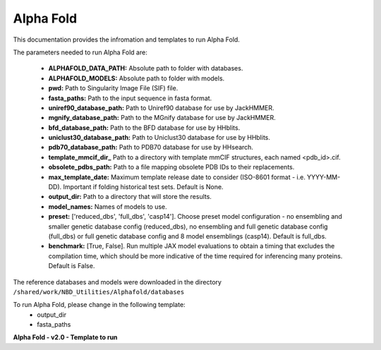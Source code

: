 ==========================
Alpha Fold
==========================
This documentation provides the infromation and templates to run Alpha Fold.

The parameters needed to run Alpha Fold are:

	* **ALPHAFOLD_DATA_PATH:** Absolute path to folder with databases.
	* **ALPHAFOLD_MODELS:** Absolute path to folder with models.
	* **pwd:** Path to Singularity Image File (SIF) file.
	* **fasta_paths:** Path to the input sequence in fasta format.
	* **uniref90_database_path:** Path to Uniref90 database for use by JackHMMER.
	* **mgnify_database_path:** Path to the MGnify database for use by JackHMMER.
	* **bfd_database_path:** Path to the BFD database for use by HHblits.
	* **uniclust30_database_path:** Path to Uniclust30 database for use by HHblits.
	* **pdb70_database_path:** Path to PDB70 database for use by HHsearch.
	* **template_mmcif_dir_** Path to a directory with template mmCIF structures, each named <pdb_id>.cif.
	* **obsolete_pdbs_path:** Path to a file mapping obsolete PDB IDs to their replacements.
	* **max_template_date:** Maximum template release date to consider (ISO-8601 format - i.e. YYYY-MM-DD). Important if folding historical test sets. Default is None.
	* **output_dir:** Path to a directory that will store the results.
	* **model_names:** Names of models to use.
	* **preset:** ['reduced_dbs', 'full_dbs', 'casp14']. Choose preset model configuration - no ensembling and smaller genetic database config (reduced_dbs), no ensembling and full genetic database config (full_dbs) or full genetic database config and 8 model ensemblings (casp14). Default is full_dbs.
	* **benchmark:** [True, False]. Run multiple JAX model evaluations to obtain a timing that excludes the compilation time, which should be more indicative of the time required for inferencing many proteins. Default is False. 

The reference databases and models were downloaded in the directory ``/shared/work/NBD_Utilities/Alphafold/databases`` 

To run Alpha Fold, please change in the following template:
	* output_dir
	* fasta_paths
**Alpha Fold - v2.0 - Template to run**

.. code-block:: bash 
   #!/bin/bash
   #SBATCH --job-name alphafold-run
   #SBATCH --time=08:00:00
   #SBATCH --gres=gpu:1
   #SBATCH --cpus-per-task=8
   #SBATCH --mem=40G
   
   #set the environment PATH
   export PYTHONNOUSERSITE=True
   ALPHAFOLD_DATA_PATH=/shared/work/NBD_Utilities/AlphaFold/databases
   ALPHAFOLD_MODELS=/shared/work/NBD_Utilities/AlphaFold/databases/params

   module load CUDA/9.2.88-iccifort-2018.1.163-GCC-6.4.0-2.28
   module load cuDNN
   export CUDA_VISIBLE_DEVICES=-1

   #Run the command
   singularity run --nv \
    -B $ALPHAFOLD_DATA_PATH:/data \
    -B $ALPHAFOLD_MODELS \
    -B .:/etc \
    --pwd  /shared/work/NBD_Utilities/AlphaFold/test_container/alphafold /shared/work/NBD_Utilities/AlphaFold/test_container/alphafold/alphafold.sif \
    --fasta_paths=/shared/work/NBD_Utilities/AlphaFold/test_container/input.fasta  \
    --uniref90_database_path=/data/uniref90/uniref90.fasta  \
    --data_dir=/data \
    --mgnify_database_path=/data/mgnify/mgy_clusters.fa   \
    --bfd_database_path=/data/bfd/bfd_metaclust_clu_complete_id30_c90_final_seq.sorted_opt \
    --uniclust30_database_path=/data/uniclust30/uniclust30_2018_08/uniclust30_2018_08 \
    --pdb70_database_path=/data/pdb70/pdb70  \
    --template_mmcif_dir=/data/pdb_mmcif/mmcif_files  \
    --obsolete_pdbs_path=/data/pdb_mmcif/obsolete.dat \
    --max_template_date=2020-05-14   \
    --output_dir=/shared/work/NBD_Utilities/AlphaFold/test_container/alphafold_output  \
    --model_names='model_1','model_2','model_3','model_4','model_5'

